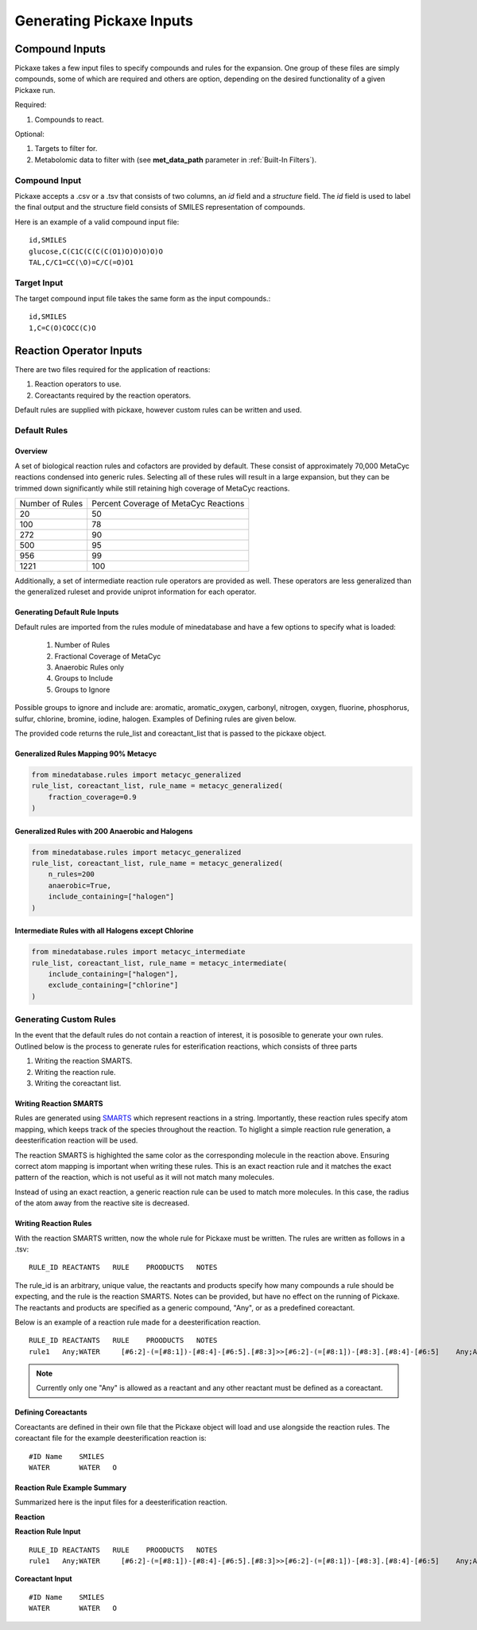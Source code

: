 Generating Pickaxe Inputs
=========================

Compound Inputs
---------------
Pickaxe takes a few input files to specify compounds and rules for the expansion. One group of these
files are simply compounds, some of which are required and others are option, depending on the
desired functionality of a given Pickaxe run.

Required:

#. Compounds to react.

Optional:

#. Targets to filter for.
#. Metabolomic data to filter with (see **met_data_path** parameter in :ref:`Built-In Filters`).

Compound Input
~~~~~~~~~~~~~~
Pickaxe accepts a .csv or a .tsv that consists of two columns, an `id` field and a `structure` field. 
The `id` field is used to label the final output and the structure field consists of 
SMILES representation of compounds.

Here is an example of a valid compound input file::

    id,SMILES
    glucose,C(C1C(C(C(C(O1)O)O)O)O)O
    TAL,C/C1=CC(\O)=C/C(=O)O1

Target Input
~~~~~~~~~~~~
The target compound input file takes the same form as the input compounds.::

    id,SMILES
    1,C=C(O)COCC(C)O

Reaction Operator Inputs
-------------------------
There are two files required for the application of reactions:

#. Reaction operators to use.
#. Coreactants required by the reaction operators.

Default rules are supplied with pickaxe, however custom rules can be written and used.

Default Rules
~~~~~~~~~~~~~
Overview
********
A set of biological reaction rules and cofactors are provided by default. These consist of approximately 70,000 MetaCyc
reactions condensed into generic rules. Selecting all of these rules will result in a large expansion,
but they can be trimmed down significantly while still retaining high coverage of MetaCyc reactions.

+-----------------+---------------------+
| Number of Rules | Percent Coverage of |
|                 | MetaCyc Reactions   |
+-----------------+---------------------+
| 20              | 50                  |
+-----------------+---------------------+
| 100             | 78                  |
+-----------------+---------------------+
| 272             | 90                  |
+-----------------+---------------------+
| 500             | 95                  |
+-----------------+---------------------+
| 956             | 99                  |
+-----------------+---------------------+
| 1221            | 100                 |
+-----------------+---------------------+

Additionally, a set of intermediate reaction rule operators are provided as well. These
operators are less generalized than the generalized ruleset and provide uniprot information
for each operator.

Generating Default Rule Inputs
******************************
Default rules are imported from the rules module of minedatabase and have a few options
to specify what is loaded:
    #. Number of Rules
    #. Fractional Coverage of MetaCyc
    #. Anaerobic Rules only
    #. Groups to Include
    #. Groups to Ignore

Possible groups to ignore and include are: aromatic, aromatic_oxygen, carbonyl, nitrogen,
oxygen, fluorine, phosphorus, sulfur, chlorine, bromine, iodine, halogen. Examples of Defining
rules are given below.

The provided code returns the rule_list and coreactant_list that is passed to the pickaxe object.

Generalized Rules Mapping 90% Metacyc
*************************************
.. code-block:: python

    from minedatabase.rules import metacyc_generalized
    rule_list, coreactant_list, rule_name = metacyc_generalized(
        fraction_coverage=0.9
    )

Generalized Rules with 200 Anaerobic and Halogens
*************************************************
.. code-block:: python

    from minedatabase.rules import metacyc_generalized
    rule_list, coreactant_list, rule_name = metacyc_generalized(
        n_rules=200
        anaerobic=True,
        include_containing=["halogen"]
    )

Intermediate Rules with all Halogens except Chlorine
****************************************************
.. code-block:: python

    from minedatabase.rules import metacyc_intermediate
    rule_list, coreactant_list, rule_name = metacyc_intermediate(
        include_containing=["halogen"],
        exclude_containing=["chlorine"]
    )

Generating Custom Rules
~~~~~~~~~~~~~~~~~~~~~~~
In the event that the default rules do not contain a reaction of interest, it is pososible
to generate your own rules. Outlined below is the process to generate rules for esterification reactions, which consists
of three parts

#. Writing the reaction SMARTS.
#. Writing the reaction rule.
#. Writing the coreactant list.

Writing Reaction SMARTS
************************
Rules are generated using `SMARTS <https://www.daylight.com/dayhtml/doc/theory/theory.smarts.html>`_
which represent reactions in a string. Importantly, these reaction rules specify atom mapping,
which keeps track of the species throughout the reaction. To higlight a simple reaction rule generation,
a deesterification reaction will be used.

.. image:: _static/figures/full_rule.png
    :width: 600
    :align: center

The reaction SMARTS is highighted the same color as the corresponding molecule in the reaction above.
Ensuring correct atom mapping is important when writing these rules. This is an exact reaction rule 
and it matches the exact pattern of the reaction, which is not useful as it will not match many molecules. 

Instead of using an exact reaction, a generic reaction rule can be used to match more molecules. In this case,
the radius of the atom away from the reactive site is decreased.

.. image:: _static/figures/generic_rule.png
    :width: 500
    :align: center



Writing Reaction Rules
**********************
With the reaction SMARTS written, now the whole rule for Pickaxe must be written. The rules are written
as follows in a .tsv::

    RULE_ID REACTANTS   RULE    PROODUCTS   NOTES

The rule_id is an arbitrary, unique value, the reactants and products specify how many compounds a rule
should be expecting, and the rule is the reaction SMARTS. Notes can be provided, but have no effect
on the running of Pickaxe. The reactants and products are specified as a generic compound, "Any", or
as a predefined coreactant.

Below is an example of a reaction rule made for a deesterification reaction.

.. image:: _static/figures/deesterification.png
    :width: 500
    :align: center

::

    RULE_ID REACTANTS   RULE    PROODUCTS   NOTES
    rule1   Any;WATER     [#6:2]-(=[#8:1])-[#8:4]-[#6:5].[#8:3]>>[#6:2]-(=[#8:1])-[#8:3].[#8:4]-[#6:5]    Any;Any

.. note::
    Currently only one "Any" is allowed as a reactant and any other reactant must be
    defined as a coreactant.

Defining Coreactants
********************
Coreactants are defined in their own file that the Pickaxe object will load and use
alongside the reaction rules. The coreactant file for the example deesterification reaction
is::

    #ID Name    SMILES
    WATER	WATER	O

Reaction Rule Example Summary
*****************************

Summarized here is the input files for a deesterification reaction.

**Reaction**

.. image:: _static/figures/deesterification.png
    :width: 500
    :align: center

**Reaction Rule Input**

::

    RULE_ID REACTANTS   RULE    PROODUCTS   NOTES
    rule1   Any;WATER     [#6:2]-(=[#8:1])-[#8:4]-[#6:5].[#8:3]>>[#6:2]-(=[#8:1])-[#8:3].[#8:4]-[#6:5]    Any;Any

**Coreactant Input**

::

    #ID Name    SMILES
    WATER	WATER	O
